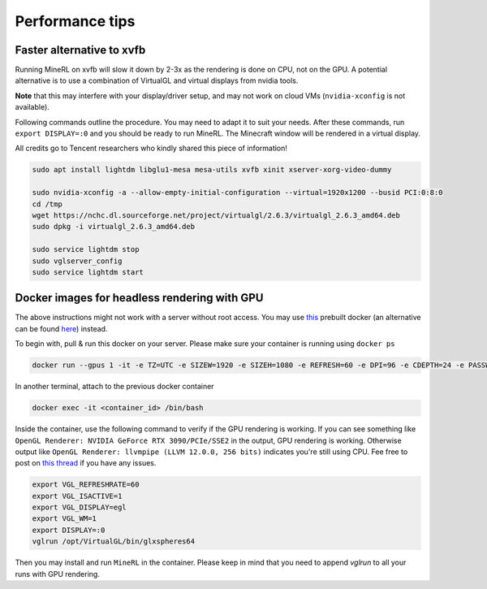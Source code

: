 Performance tips
================

Faster alternative to xvfb
--------------------------

Running MineRL on xvfb will slow it down by 2-3x as the rendering is done on CPU, not on the GPU.
A potential alternative is to use a combination of VirtualGL and virtual displays from nvidia tools.

**Note** that this may interfere with your display/driver setup, and may not work on cloud VMs
(``nvidia-xconfig`` is not available).

Following commands outline the procedure. You may need to adapt it to suit your needs.
After these commands, run ``export DISPLAY=:0`` and you should be ready to run MineRL. The Minecraft window
will be rendered in a virtual display.

All credits go to Tencent researchers who kindly shared this piece of information!

.. code-block:: bash

  sudo apt install lightdm libglu1-mesa mesa-utils xvfb xinit xserver-xorg-video-dummy

  sudo nvidia-xconfig -a --allow-empty-initial-configuration --virtual=1920x1200 --busid PCI:0:8:0
  cd /tmp
  wget https://nchc.dl.sourceforge.net/project/virtualgl/2.6.3/virtualgl_2.6.3_amd64.deb
  sudo dpkg -i virtualgl_2.6.3_amd64.deb
	
  sudo service lightdm stop
  sudo vglserver_config
  sudo service lightdm start
  
  
Docker images for headless rendering with GPU
------------------------------------------------

The above instructions might not work with a server without root access. You may use `this <https://github.com/ehfd/docker-nvidia-egl-desktop>`_ prebuilt docker (an alternative can be found `here <https://github.com/MineDojo/egl-docker>`_) instead.

To begin with, pull & run this docker on your server. Please make sure your container is running using ``docker ps``

.. code-block:: bash
	
	docker run --gpus 1 -it -e TZ=UTC -e SIZEW=1920 -e SIZEH=1080 -e REFRESH=60 -e DPI=96 -e CDEPTH=24 -e PASSWD=mypasswd -e WEBRTC_ENCODER=nvh264enc -e BASIC_AUTH_PASSWORD=mypasswd -p 8080:8080 ghcr.io/ehfd/nvidia-egl-desktop:latest


In another terminal, attach to the previous docker container

.. code-block:: bash

	docker exec -it <container_id> /bin/bash

Inside the container, use the following command to verify if the GPU rendering is working. If you can see something like ``OpenGL Renderer: NVIDIA GeForce RTX 3090/PCIe/SSE2`` in the output, GPU rendering is working. Otherwise output like ``OpenGL Renderer: llvmpipe (LLVM 12.0.0, 256 bits)`` indicates you're still using CPU. Fee free to post on `this thread <https://github.com/ehfd/docker-nvidia-egl-desktop/issues/14>`_ if you have any issues.

.. code-block:: bash

	export VGL_REFRESHRATE=60
	export VGL_ISACTIVE=1
	export VGL_DISPLAY=egl
	export VGL_WM=1
	export DISPLAY=:0
	vglrun /opt/VirtualGL/bin/glxspheres64


Then you may install and run ``MineRL`` in the container. Please keep in mind that you need to append `vglrun` to all your runs with GPU rendering. 





